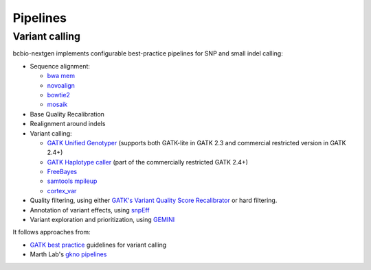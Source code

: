 Pipelines
---------

Variant calling
~~~~~~~~~~~~~~~

bcbio-nextgen implements configurable best-practice pipelines for SNP
and small indel calling:

-  Sequence alignment:

   - `bwa mem`_
   - `novoalign`_
   - `bowtie2`_
   - `mosaik`_

-  Base Quality Recalibration
-  Realignment around indels
-  Variant calling:

   -  `GATK Unified Genotyper`_ (supports both GATK-lite in GATK 2.3
      and commercial restricted version in GATK 2.4+)
   -  `GATK Haplotype caller`_ (part of the commercially restricted GATK 2.4+)
   -  `FreeBayes`_
   -  `samtools mpileup`_
   -  `cortex\_var`_

-  Quality filtering, using either
   `GATK's Variant Quality Score Recalibrator`_ or hard filtering.
-  Annotation of variant effects, using `snpEff`_
-  Variant exploration and prioritization, using `GEMINI`_

It follows approaches from:

- `GATK best practice`_ guidelines for variant calling
- Marth Lab's `gkno pipelines`_

.. _GATK best practice: http://gatkforums.broadinstitute.org/discussion/1186/best-practice-variant-detection-with-the-gatk-v4-for-release-2-0
.. _GATK Unified Genotyper: http://www.broadinstitute.org/gatk/gatkdocs/org_broadinstitute_sting_gatk_walkers_genotyper_UnifiedGenotyper.html
.. _GATK Haplotype caller: http://www.broadinstitute.org/gatk/gatkdocs/org_broadinstitute_sting_gatk_walkers_haplotypecaller_HaplotypeCaller.html
.. _FreeBayes: https://github.com/ekg/freebayes
.. _samtools mpileup: http://samtools.sourceforge.net/mpileup.shtml
.. _cortex\_var: http://cortexassembler.sourceforge.net/index_cortex_var.html
.. _GATK's Variant Quality Score Recalibrator: http://www.broadinstitute.org/gatk/gatkdocs/org_broadinstitute_sting_gatk_walkers_variantrecalibration_VariantRecalibrator.html
.. _snpEff: http://snpeff.sourceforge.net/
.. _bwa mem: http://bio-bwa.sourceforge.net/
.. _bowtie2: http://bowtie-bio.sourceforge.net/bowtie2/index.shtml
.. _mosaik: https://github.com/wanpinglee/MOSAIK
.. _novoalign: http://www.novocraft.com
.. _gkno pipelines: http://gkno.me/pipelines.html
.. _GEMINI: http://gemini.readthedocs.org/en/latest/

